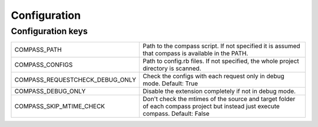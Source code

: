 Configuration
#############

Configuration keys
==================

================================ ==============================================
COMPASS_PATH                     Path to the compass script. If not specified  
                                 it is assumed that compass is available in the
                                 PATH.

COMPASS_CONFIGS                  Path to config.rb files. If not specified, the     
                                 whole project directory is scanned.                

COMPASS_REQUESTCHECK_DEBUG_ONLY  Check the configs with each request only in
                                 debug mode. Default: True

COMPASS_DEBUG_ONLY               Disable the extension completely if not in
                                 debug mode.

COMPASS_SKIP_MTIME_CHECK         Don't check the mtimes of the source and
                                 target folder of each compass project
                                 but instead just execute compass.
                                 Default: False
================================ ==============================================


